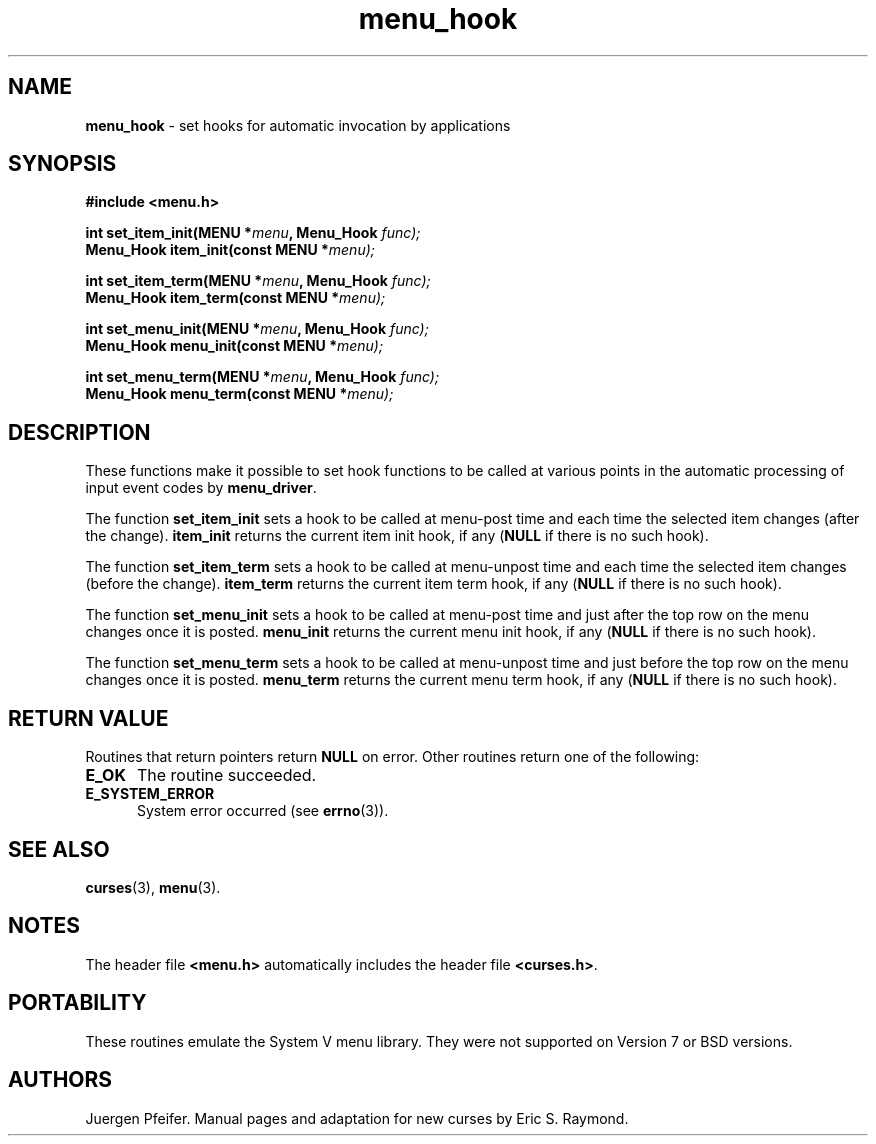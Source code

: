 '\" t
.\" $OpenBSD: menu_hook.3,v 1.8 2015/11/15 22:10:16 jmc Exp $
.\"
.\"***************************************************************************
.\" Copyright 2018-2022,2023 Thomas E. Dickey                                *
.\" Copyright 1998-2007,2010 Free Software Foundation, Inc.                  *
.\"                                                                          *
.\" Permission is hereby granted, free of charge, to any person obtaining a  *
.\" copy of this software and associated documentation files (the            *
.\" "Software"), to deal in the Software without restriction, including      *
.\" without limitation the rights to use, copy, modify, merge, publish,      *
.\" distribute, distribute with modifications, sublicense, and/or sell       *
.\" copies of the Software, and to permit persons to whom the Software is    *
.\" furnished to do so, subject to the following conditions:                 *
.\"                                                                          *
.\" The above copyright notice and this permission notice shall be included  *
.\" in all copies or substantial portions of the Software.                   *
.\"                                                                          *
.\" THE SOFTWARE IS PROVIDED "AS IS", WITHOUT WARRANTY OF ANY KIND, EXPRESS  *
.\" OR IMPLIED, INCLUDING BUT NOT LIMITED TO THE WARRANTIES OF               *
.\" MERCHANTABILITY, FITNESS FOR A PARTICULAR PURPOSE AND NONINFRINGEMENT.   *
.\" IN NO EVENT SHALL THE ABOVE COPYRIGHT HOLDERS BE LIABLE FOR ANY CLAIM,   *
.\" DAMAGES OR OTHER LIABILITY, WHETHER IN AN ACTION OF CONTRACT, TORT OR    *
.\" OTHERWISE, ARISING FROM, OUT OF OR IN CONNECTION WITH THE SOFTWARE OR    *
.\" THE USE OR OTHER DEALINGS IN THE SOFTWARE.                               *
.\"                                                                          *
.\" Except as contained in this notice, the name(s) of the above copyright   *
.\" holders shall not be used in advertising or otherwise to promote the     *
.\" sale, use or other dealings in this Software without prior written       *
.\" authorization.                                                           *
.\"***************************************************************************
.\"
.\" $Id: menu_hook.3,v 1.8 2015/11/15 22:10:16 jmc Exp $
.TH menu_hook 3 2023-07-01 "ncurses 6.4" "Library calls"
.SH NAME
\fBmenu_hook\fP \- set hooks for automatic invocation by applications
.SH SYNOPSIS
\fB#include <menu.h>\fP
.sp
\fBint set_item_init(MENU *\fImenu\fB, Menu_Hook \fIfunc);\fR
.br
\fBMenu_Hook item_init(const MENU *\fImenu);\fR
.sp
\fBint set_item_term(MENU *\fImenu\fB, Menu_Hook \fIfunc);\fR
.br
\fBMenu_Hook item_term(const MENU *\fImenu);\fR
.sp
\fBint set_menu_init(MENU *\fImenu\fB, Menu_Hook \fIfunc);\fR
.br
\fBMenu_Hook menu_init(const MENU *\fImenu);\fR
.sp
\fBint set_menu_term(MENU *\fImenu\fB, Menu_Hook \fIfunc);\fR
.br
\fBMenu_Hook menu_term(const MENU *\fImenu);\fR
.SH DESCRIPTION
These functions make it possible to set hook functions to be called at various
points in the automatic processing of input event codes by \fBmenu_driver\fP.
.PP
The function \fBset_item_init\fP sets a hook to be called at menu-post time and
each time the selected item changes (after the change).
\fBitem_init\fP
returns the current item init hook, if any (\fBNULL\fP if there is no such
hook).
.PP
The function \fBset_item_term\fP sets a hook to be called at menu-unpost time
and each time the selected item changes (before the change).
\fBitem_term\fP
returns the current item term hook, if any (\fBNULL\fP if there is no such
hook).
.PP
The function \fBset_menu_init\fP sets a hook to be called at menu-post time and
just after the top row on the menu changes once it is posted.
\fBmenu_init\fP
returns the current menu init hook, if any (\fBNULL\fP if there is no such
hook).
.PP
The function \fBset_menu_term\fP sets a hook to be called at menu-unpost time
and just before the top row on the menu changes once it is posted.
\fBmenu_term\fP returns the current menu term hook, if any (\fBNULL\fP if there
is no such hook).
.SH RETURN VALUE
Routines that return pointers return \fBNULL\fP on error.
Other routines
return one of the following:
.TP 5
.B E_OK
The routine succeeded.
.TP 5
.B E_SYSTEM_ERROR
System error occurred (see \fBerrno\fP(3)).
.SH SEE ALSO
\fBcurses\fP(3), \fBmenu\fP(3).
.SH NOTES
The header file \fB<menu.h>\fP automatically includes the header file
\fB<curses.h>\fP.
.SH PORTABILITY
These routines emulate the System V menu library.
They were not supported on
Version 7 or BSD versions.
.SH AUTHORS
Juergen Pfeifer.
Manual pages and adaptation for new curses by Eric
S. Raymond.
